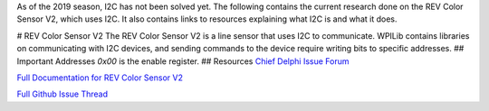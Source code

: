 As of the 2019 season, I2C has not been solved yet. The following contains the current research done on the REV Color Sensor V2, which uses I2C. It also contains links to resources explaining what I2C is and what it does.

# REV Color Sensor V2
The REV Color Sensor V2 is a line sensor that uses I2C to communicate. WPILib contains libraries on communicating with I2C devices, and sending commands to the device require writing bits to specific addresses.
## Important Addresses
`0x00` is the enable register.
## Resources
`Chief Delphi Issue Forum <https://www.chiefdelphi.com/t/rev-color-sensor-v2-and-roborio-communication/342075/>`_

`Full Documentation for REV Color Sensor V2 <http://www.revrobotics.com/content/docs/TMD3782_v2.pdf/>`_

`Full Github Issue Thread <https://github.com/frc3197/2019-FRC/issues/1/>`_